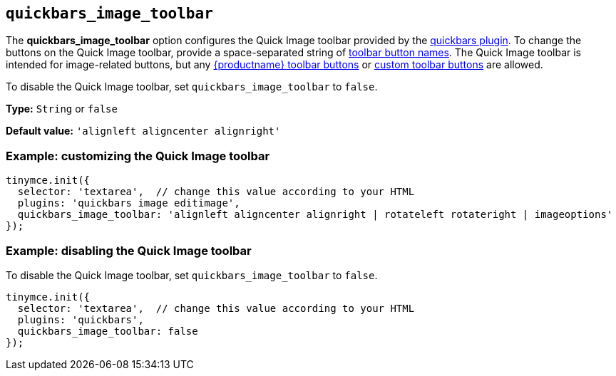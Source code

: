 [[quickbars_image_toolbar]]
== `+quickbars_image_toolbar+`

The *quickbars_image_toolbar* option configures the Quick Image toolbar provided by the xref:quickbars.adoc[quickbars plugin]. To change the buttons on the Quick Image toolbar, provide a space-separated string of xref:available-toolbar-buttons.adoc[toolbar button names]. The Quick Image toolbar is intended for image-related buttons, but any xref:available-toolbar-buttons.adoc[{productname} toolbar buttons] or xref:custom-toolbarbuttons.adoc[custom toolbar buttons] are allowed.

To disable the Quick Image toolbar, set `+quickbars_image_toolbar+` to `+false+`.

*Type:* `+String+` or `+false+`

*Default value:* `+'alignleft aligncenter alignright'+`

=== Example: customizing the Quick Image toolbar

[source,js]
----
tinymce.init({
  selector: 'textarea',  // change this value according to your HTML
  plugins: 'quickbars image editimage',
  quickbars_image_toolbar: 'alignleft aligncenter alignright | rotateleft rotateright | imageoptions'
});
----

=== Example: disabling the Quick Image toolbar

To disable the Quick Image toolbar, set `+quickbars_image_toolbar+` to `+false+`.

[source,js]
----
tinymce.init({
  selector: 'textarea',  // change this value according to your HTML
  plugins: 'quickbars',
  quickbars_image_toolbar: false
});
----
